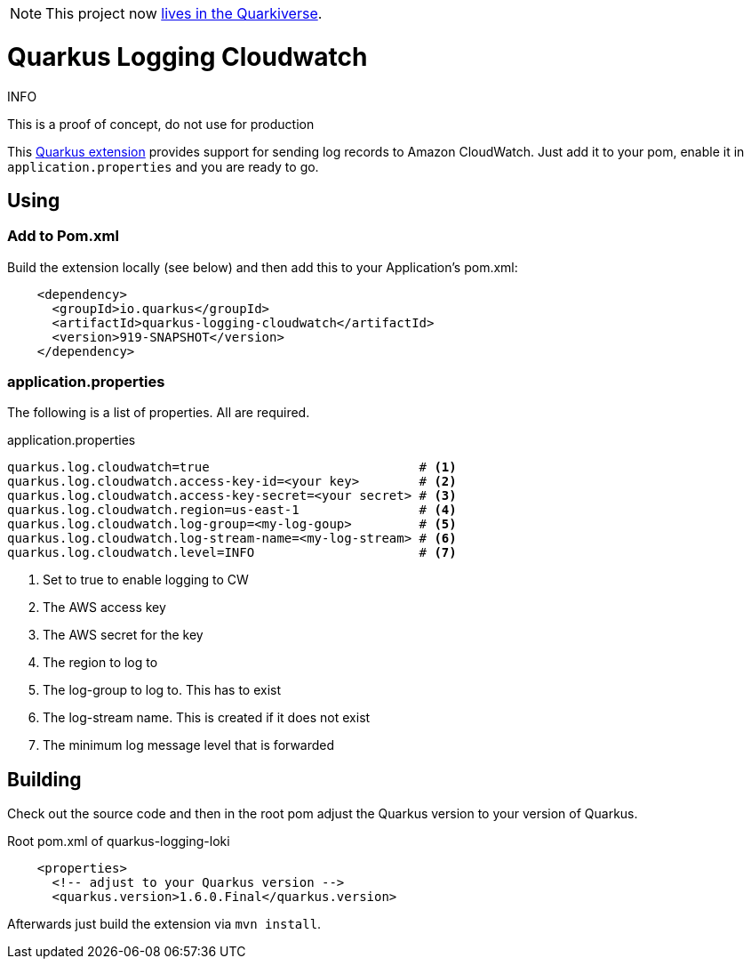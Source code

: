 NOTE: This project now https://github.com/quarkiverse/quarkus-logging-cloudwatch[lives in the Quarkiverse].


= Quarkus Logging Cloudwatch

.INFO
This is a proof of concept, do not use for production

This https://quarkus.io[Quarkus extension] provides support for sending log records to Amazon CloudWatch.
Just add it to your pom, enable it in `application.properties` and you are ready to go.

== Using

=== Add to Pom.xml

Build the extension locally (see below) and then add this to your Application's pom.xml:

[source,xml]
----
    <dependency>
      <groupId>io.quarkus</groupId>
      <artifactId>quarkus-logging-cloudwatch</artifactId>
      <version>919-SNAPSHOT</version>
    </dependency>
----

=== application.properties

The following is a list of properties. All are required.

.application.properties
----
quarkus.log.cloudwatch=true                            # <1>
quarkus.log.cloudwatch.access-key-id=<your key>        # <2>
quarkus.log.cloudwatch.access-key-secret=<your secret> # <3>
quarkus.log.cloudwatch.region=us-east-1                # <4>
quarkus.log.cloudwatch.log-group=<my-log-goup>         # <5>
quarkus.log.cloudwatch.log-stream-name=<my-log-stream> # <6>
quarkus.log.cloudwatch.level=INFO                      # <7>
----
<1> Set to true to enable logging to CW
<2> The AWS access key
<3> The AWS secret for the key
<4> The region to log to
<5> The log-group to log to. This has to exist
<6> The log-stream name. This is created if it does not exist
<7> The minimum log message level that is forwarded




== Building

Check out the source code and then in the root pom adjust the Quarkus version to your version of Quarkus.

.Root pom.xml of quarkus-logging-loki
[source,xml]
----
    <properties>
      <!-- adjust to your Quarkus version -->
      <quarkus.version>1.6.0.Final</quarkus.version>
----

Afterwards just build the extension via `mvn install`.
